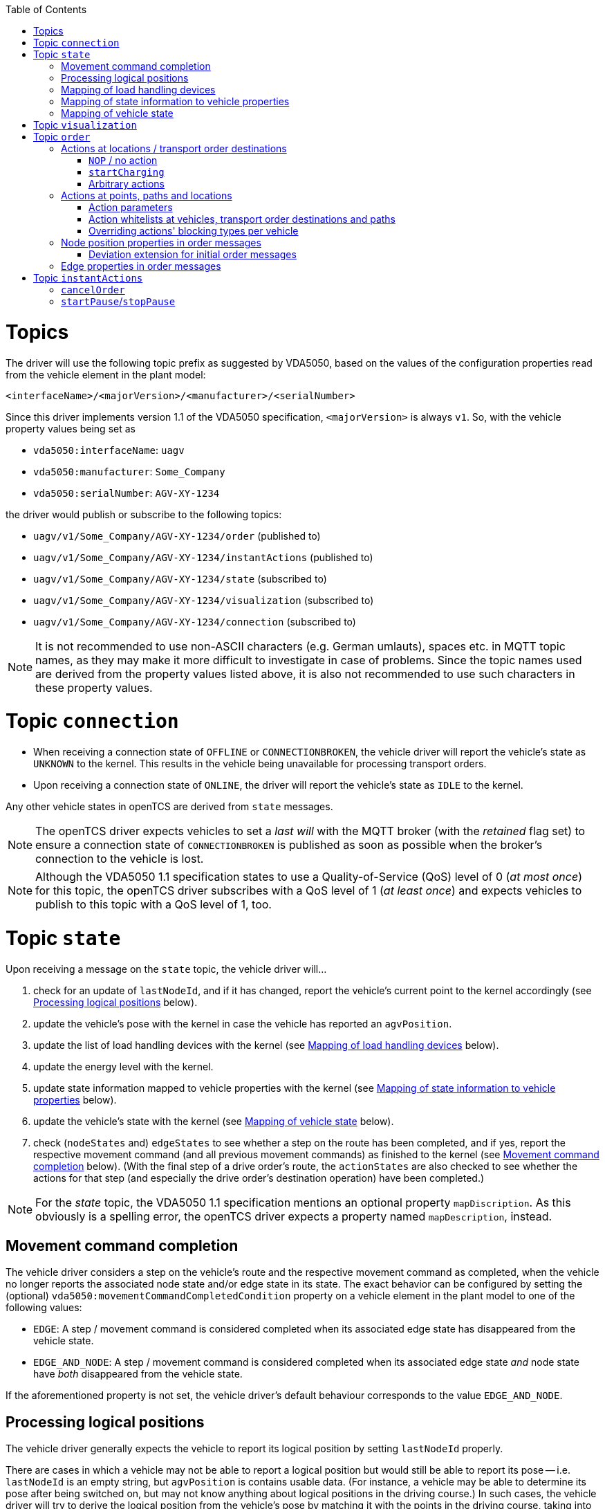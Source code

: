 :toc: macro
ifdef::env-github[]
:tip-caption: :bulb:
:note-caption: :information_source:
:important-caption: :heavy_exclamation_mark:
:caution-caption: :fire:
:warning-caption: :warning:
endif::[]

toc::[]

= Topics

The driver will use the following topic prefix as suggested by VDA5050, based on the values of the configuration properties read from the vehicle element in the plant model:

```
<interfaceName>/<majorVersion>/<manufacturer>/<serialNumber>
```

Since this driver implements version 1.1 of the VDA5050 specification, `<majorVersion>` is always `v1`.
So, with the vehicle property values being set as

* `vda5050:interfaceName`: `uagv`
* `vda5050:manufacturer`: `Some_Company`
* `vda5050:serialNumber`: `AGV-XY-1234`

the driver would publish or subscribe to the following topics:

* `uagv/v1/Some_Company/AGV-XY-1234/order` (published to)
* `uagv/v1/Some_Company/AGV-XY-1234/instantActions` (published to)
* `uagv/v1/Some_Company/AGV-XY-1234/state` (subscribed to)
* `uagv/v1/Some_Company/AGV-XY-1234/visualization` (subscribed to)
* `uagv/v1/Some_Company/AGV-XY-1234/connection` (subscribed to)

NOTE: It is not recommended to use non-ASCII characters (e.g. German umlauts), spaces etc. in MQTT topic names, as they may make it more difficult to investigate in case of problems.
Since the topic names used are derived from the property values listed above, it is also not recommended to use such characters in these property values.

= Topic `connection`

* When receiving a connection state of `OFFLINE` or `CONNECTIONBROKEN`, the vehicle driver will report the vehicle's state as `UNKNOWN` to the kernel.
  This results in the vehicle being unavailable for processing transport orders.
* Upon receiving a connection state of `ONLINE`, the driver will report the vehicle's state as `IDLE` to the kernel.

Any other vehicle states in openTCS are derived from `state` messages.

NOTE: The openTCS driver expects vehicles to set a _last will_ with the MQTT broker (with the _retained_ flag set) to ensure a connection state of `CONNECTIONBROKEN` is published as soon as possible when the broker's connection to the vehicle is lost.

NOTE: Although the VDA5050 1.1 specification states to use a Quality-of-Service (QoS) level of 0 (_at most once_) for this topic, the openTCS driver subscribes with a QoS level of 1 (_at least once_) and expects vehicles to publish to this topic with a QoS level of 1, too.

= Topic `state`

Upon receiving a message on the `state` topic, the vehicle driver will...

. check for an update of `lastNodeId`, and if it has changed, report the vehicle's current point to the kernel accordingly (see <<Processing logical positions>> below).
. update the vehicle's pose with the kernel in case the vehicle has reported an `agvPosition`.
. update the list of load handling devices with the kernel (see <<Mapping of load handling devices>> below).
. update the energy level with the kernel.
. update state information mapped to vehicle properties with the kernel (see <<Mapping of state information to vehicle properties>> below).
. update the vehicle's state with the kernel (see <<Mapping of vehicle state>> below).
. check (`nodeStates` and) `edgeStates` to see whether a step on the route has been completed, and if yes, report the respective movement command (and all previous movement commands) as finished to the kernel (see <<Movement command completion>> below).
  (With the final step of a drive order's route, the `actionStates` are also checked to see whether the actions for that step (and especially the drive order's destination operation) have been completed.)

NOTE: For the _state_ topic, the VDA5050 1.1 specification mentions an optional property `mapDiscription`.
As this obviously is a spelling error, the openTCS driver expects a property named `mapDescription`, instead.

[#movement-command-completion]
== Movement command completion

The vehicle driver considers a step on the vehicle's route and the respective movement command as completed, when the vehicle no longer reports the associated node state and/or edge state in its state.
The exact behavior can be configured by setting the (optional) `vda5050:movementCommandCompletedCondition` property on a vehicle element in the plant model to one of the following values:

* `EDGE`: A step / movement command is considered completed when its associated edge state has disappeared from the vehicle state.
* `EDGE_AND_NODE`: A step / movement command is considered completed when its associated edge state _and_ node state have _both_ disappeared from the vehicle state.

If the aforementioned property is not set, the vehicle driver's default behaviour corresponds to the value `EDGE_AND_NODE`.

== Processing logical positions

The vehicle driver generally expects the vehicle to report its logical position by setting `lastNodeId` properly.

There are cases in which a vehicle may not be able to report a logical position but would still be able to report its pose -- i.e. `lastNodeId` is an empty string, but `agvPosition` is contains usable data.
(For instance, a vehicle may be able to determine its pose after being switched on, but may not know anything about logical positions in the driving course.)
In such cases, the vehicle driver will try to derive the logical position from the vehicle's pose by matching it with the points in the driving course, taking into account the respective allowed deviations for coordinates and orientation angles set for them.

NOTE: This fallback mechanism is intended for edge cases only, and relying heavily on it -- e.g. by never reporting a logical position at all -- may slow down the openTCS kernel, especially with plant models that contain a large number of vehicles and/or points.
Therefore, vehicles should always report their logical positions when they can, which should be the case for every vehicle after executing its first order.
(Every order contains the logical destination position, after all.)

== Mapping of load handling devices

The vehicle driver will set the list of load handling devices according to the `loads` reported by the vehicle.
If a `load` contains a `loadPosition`, the vehicle driver will set the respective load handling device's label to that value.
If `loadPosition` is not given or is an empty string, the vehicle driver will set the label according to the pattern `LHD-<index>`.

NOTE: According to VDA5050 1.1, vehicles report loads, not load handling devices.
As a result, there is no specified way for vehicles to report empty load handling devices.
Since load handling devices in openTCS are derived from the reported loads, all respective load handling devices will have their `full` flag set to `true`.
When a vehicle does not report any loads, the list of load handling devices will be empty.

== Mapping of state information to vehicle properties

The vehicle driver will set the following properties on the kernel's vehicle element, containing information reported by the vehicle:

* The property with the key `vda5050:errors.fatal` will contain a concatenated list of ``errorType``s of all ``error``s with an `errorLevel` of `FATAL`.
* The property with the key `vda5050:errors.warning` will contain a concatenated list of ``errorType``s of all ``error``s with an `errorLevel` of `WARNING`.
* The property with the key `vda5050:information.debug` will contain a concatenated list of ``infoType``s of all `info` elements with an `infoLevel` of `DEBUG`.
* The property with the key `vda5050:information.info` will contain a concatenated list of ``infoType``s of all `info` elements with an `infoLevel` of `INFO`.
* The property with the key `vda5050:paused` will contain the vehicle's paused state (`true` or `false`), or it will be `null` / not set, if the vehicle has not reported a paused state.

== Mapping of vehicle state

With every `state` message received, the vehicle driver will report one of the following states to the kernel (with precedence in the given order):

. `ERROR`: Set if the vehicle reports at least one `error` with an `errorLevel` of `FATAL`.
. `UNAVAILABLE`: Set if the vehicle reports an `operatingMode` other than `AUTOMATIC` or `SEMIAUTOMATIC`.
. `CHARGING`: Set if the vehicle reports `charging = true`.
. `EXECUTING`: Set if the vehicle reports `driving = true`, or if it reports at least one `nodeState` or `edgeState`, or if it reports at least one `actionState` with an `actionStatus` that is neither `FINISHED` nor `FAILED`.
. `IDLE`: In all other cases.

= Topic `visualization`

Upon receiving a message on the `visualization` topic, the vehicle driver will update the vehicle's precise position and orientation angle in openTCS with the data in the `agvPosition` structure.
Velocity data is not forwarded to openTCS.

[#topic-order]
= Topic `order`

The general behaviour with sending order messages is the following:

* The vehicle driver subsequently sends one VDA5050 order message per step on the vehicle's route.
  This means that a vehicle that is currently at point _A_ and is supposed to move via points _B_ and _C_ to point _D_ will always receive three VDA5050 order messages.
* The order messages sent by this vehicle driver contain only the _base_ of the vehicle's route.
  A _horizon_ is not included.
* The vehicle driver sends the next order message (for the next step on the vehicle's route) only after a state message from the vehicle indicates that it has received the previous order message (by reflecting the order message's `orderId` and `orderUpdateId`.)
** In case the vehicle driver has sent an order message and receives a state message from the vehicle _not_ indicating that the vehicle has received the order message, the vehicle driver repeats the order message.
** In case the vehicle driver receives a state message from the vehicle indicating that the vehicle rejects an order, it does not repeat the order message or send further ones.
   Before any new messages can be sent to the vehicle, it is necessary to (forcibly) withdraw the vehicle's current transport order in openTCS.
   An order rejection is indicated by an error with `errorType` being one of the following:
*** `validationError`
*** `noRouteError`
*** `orderError`
*** `orderUpdateError`

== Actions at locations / transport order destinations

The following vehicle operations are understood by the vehicle driver and may be used with location type elements in the plant model as well as transport order destinations.

NOTE: With actions at transport order destinations, the destination's operation also has to be used with the corresponding location's location type element in the plant model.
If the destination's operation is not supported by the location's location type (i.e. it is not contained in the location type's "Supported vehicle operations" attribute in the plant model), the transport order will be marked as `UNROUTABLE` and won't be assigned to any vehicle.

=== `NOP` / no action

As usual, a destination operation of `NOP` given in a transport order is mapped to an order without any action, i.e. the vehicle is merely ordered to move to the respective position.

=== `startCharging`

The destination operation that is mapped to the `startCharging` action as predefined in VDA5050, can be configured individually for every vehicle element in the openTCS plant model.
For this, the corresponding destination operation needs to be defined using a property with the key `vda5050:rechargeOperation`.
The property value contains the destination operation as a character string.

If this property is not set, the vehicle driver will fall back to a default destination operation of `Charge`.

Regardless of the destination operation, the mapped `startCharging` action's `blockingType` is set to `SOFT` and its action parameters are not set.

Note that the driver sends `startCharging` actions as part of charging orders, but it does not send `stopCharging` actions by itself.
If a `stopCharging` action is required by the vehicle, it needs to be configured as a regular arbitrary action for a node by setting the respective properties on a point in the plant model (see <<Actions at points, paths and locations>>.)

=== Arbitrary actions

In addition to the aforementioned specific destination operations that are understood by the vehicle driver and mapped to corresponding VDA5050 actions, the vehicle driver also supports arbitrary (user- or project-specific) actions.

When creating transport orders, you can set the following properties at location types and/or locations, substituting `ACTIONTYPE` with the respective destination operation:

`vda5050:destinationAction.<ACTIONTYPE>.blockingType`::
Set to the blocking type of the action to be executed at the destination.
(Example: `vda5050:destinationAction.pick.blockingType = SOFT`)
`vda5050:destinationAction.<ACTIONTYPE>.parameter.<PARAMETER>`::
Substitute `<PARAMETER>` with the name of the action parameter to be set, and set the property's value to the parameter value.
(Example: `vda5050:destinationAction.pick.parameter.x = 234`.
Also see <<Action parameters>>.)

You also can set the following properties for any drive order destination in a transport order:

`vda5050:destinationAction.blockingType`::
Set to the blocking type of the action to be executed at the destination.
(Example: `vda5050:destinationAction.blockingType = SOFT`)
`vda5050:destinationAction.parameter.<PARAMETER>`::
Substitute `<PARAMETER>` with the name of the action parameter to be set, and set the property's value to the parameter value.
(Example: `vda5050:destinationAction.parameter.x = 234`.
Also see <<Action parameters>>.)

The properties read from location types are overridden by any read from locations, which are themselves overridden by any read from drive order destinations.
If none of these properties are set or they are set incorrectly, default values (a blocking type of `NONE` and no action parameters) are used for the respective action.

== Actions at points, paths and locations

You can set the following properties at points, paths and locations, which are mapped to actions at nodes (for points and locations) and edges (for paths):

`vda5050:action.<INDEX>`::
Set to the action type of the action to be executed at the edge or node.
(Example: `vda5050:action.01 = beep`)
`vda5050:action.<INDEX>.blockingType`::
Set to the blocking type of the action to be executed at the edge or node.
(Example: `vda5050:action.01.blockingType = SOFT`)
`vda5050:action.<INDEX>.parameter.<PARAMETER>`::
Substitute `<PARAMETER>` with the name of the action parameter to be set, and set the property's value to the parameter value.
(Example: `vda5050:action.pick.parameter.x = 234`.
Also see <<Action parameters>>.)
`vda5050:action.<INDEX>.when`::
Set to the situations/triggers in which the action should be executed on a node.
The property value contains a list of values, separated by `|`.
Possible values are `PASSING`, `ORDER_START` and `ORDER_END`.
If this property is not set, the default value of `PASSING | ORDER_START | ORDER_END` is used.
(Example: `vda5050.action.01.when = PASSING | ORDER_START`)
`vda5050:action.<INDEX>.tags`::
Set to tags for the action.
The property value contains a list of tags, separated by `|`.
If this property is not set, the default value of `default` is used.
(Example: `vda5050.action.01.tags = resupply line 1 | resupply line 2`)

The `<INDEX>` can be anything, but it is recommended to stick to decimal digits.
(The order of actions added to nodes and edges is determined by sorting the properties at points and paths lexicographically.)

NOTE: If the properties for the blocking type or action parameters are missing or set incorrectly, default values (a blocking type of `NONE` and no action parameters) are used for the respective action.

[NOTE]
====
For destination nodes, properties are read from openTCS elements and added to the VDA5050 `order` message in the following order:

1. From the destination point of a movement
2. From the destination location of a movement (if any)
3. From the transport order's destination
====

=== Action parameters

By default, parameter values are set as strings in the order message.
To parse and use them as floating point numbers, integers or booleans, prefix the value with `float:`, `integer:` or `boolean:`.
To force a parameter to be used as a string even though it starts with e.g. `integer:`, prefix it with `string:`.
Examples:

* `vda5050:action.pick.parameter.x = 234` (used as a string)
* `vda5050:action.pick.parameter.x = float:3.14` (parsed and used as a floating point number)
* `vda5050:action.pick.parameter.x = integer:234` (parsed and used as an integer)
* `vda5050:action.pick.parameter.x = boolean:true` (parsed and used as a boolean)
* `vda5050:action.pick.parameter.x = string:integer:234` (forces the string value `integer:234`)

=== Action whitelists at vehicles, transport order destinations and paths

It is possible to filter actions sent to a vehicle using properties at

* vehicle elements in the plant model,
* path elements in the plant model and
* transport order destinations.

To do this, a property with the key `vda5050:actionTags` can be set on either of these elements.
The property value needs to be a list of action tags separated by `|` and works as a whitelist, i.e only actions with the given tags are sent to the respective vehicle.
A value of `*` (the default) allows all actions to be sent; setting the value to an empty string disallows all actions.

For instance, to only ever allow actions tagged with `resupply line 1` and `resupply line 2` to be sent to a vehicle, set

```
vda5050:actionTags = resupply line 1 | resupply line 2
```

on the vehicle element in the plant model.

To restrict sending actions to the vehicle for a specific edge/node, set the property on the respective path in the plant model.
To restrict sending actions to the vehicle for a specific process, set the property for that transport order destination, instead.

Actions are sent only if they pass all whitelists for the respective vehicle, path and transport order destination.

=== Overriding actions' blocking types per vehicle

Since VDA5050 1.1 does not explicitly state specific blocking types for predefined actions, different vehicle types may expect different blocking types for these actions.
To handle vehicles' different expectations/behaviours, it is possible to override action's blocking types for each vehicle.
To make use of this, you can set a property with a key following the pattern `vda5050:action.<ACTIONTYPE>.blockingType` on the vehicle element in the plant model and set its value to `HARD`, `SOFT` or `NONE`.
The vehicle driver will then always use that blocking type given in the vehicle element for actions of that type, overriding whatever is specified at a point, path or location element.

For example, you could set `vda5050:action.beep.blockingType = SOFT` on a vehicle element in the plant model.
Whenever an action of type `beep` is sent to the vehicle, it will always have `SOFT` as its blocking type.

== Node position properties in order messages

* `nodePosition.x` and `nodePosition.y`:
  The coordinates of the respective point in the plant model are used.
* `nodePosition.theta`:
  The orientation angle of the respective point in the plant model is used if it is set.
  If it is not set, `theta` will be left unset.
* `nodePosition.allowedDeviationXY`:
  The value of the property `vda5050:deviationXY`, set on the respective point or on the vehicle in the plant model, is used, with the property on the point having precedence.
  If neither is set, `allowedDeviationXY` will be left unset.
* `nodePosition.allowedDeviationTheta`:
  The value of the property `vda5050:deviationTheta`, set on the respective point or on the vehicle in the plant model, is used, with the property on the point having precedence.
  If neither is set, `allowedDeviationTheta` will be left unset.
  If set, the angle must be within the range of 0 and 180 degrees.
* `nodePosition.mapId`:
  The value of the property `vda5050:mapId`, set on the respective point or on the vehicle in the plant model, is used, with the property on the point having precedence.
  If neither is set, `mapId` is set to the empty string.

NOTE: Angles in the plant model are expected to be in degrees, with an angle of 0 degrees being at the 3 o'clock position and a positive value indicating a counter-clockwise rotation.

=== Deviation extension for initial order messages

In the first order message sent for a new VDA5050 order, the vehicle driver will always extend the deviation range of the first node to include the vehicle's current pose.
An optional padding value is read from the vehicle property `vda5050:extendedDeviationRangePadding` and is added to the extended deviation range.

== Edge properties in order messages

* `edge.maxSpeed`:
  Depending on whether the movement is forward or reverse, the forward or reverse maximum speed value set on the respective path in the plant model is used.
* `edge.orientation`:
  Depending on whether the movement is forward or reverse, the value of either the property `vda5050:orientation.forward` or the property `vda5050:orientation.reverse`, set on the respective path in the plant model, is used.
  If the respective property is not set, `edge.orientation` will be left unset.
* `edge.rotationAllowed`:
  Depending on whether the movement is forward or reverse, the value of either the property `vda5050:rotationAllowed.forward` or the property `vda5050:rotationAllowed.reverse`, set on the respective path in the plant model, is used.
  If the respective property is not set, `edge.rotationAllowed` will be left unset.

NOTE: Angles in the plant model are expected to be in degrees, with an angle of 0 degrees being at the 3 o'clock position and a positive value indicating a counter-clockwise rotation.

[#topic-instantactions]
= Topic `instantActions`

The vehicle driver sends only a few types of instant actions in specific situations described in the following sections.

The vehicle is expected to confirm that it has received an instant action by listing it in the `actionStates` array of its state message.
In case the vehicle rejects an instant action, it must still reflect that instant action in its `actionStates` array, with its `actionStatus` set to `FAILED`.

NOTE: It is important for the vehicle to confirm that it has received an instant action even for those it rejects.
Not doing so results in the vehicle driver resending the `instantActions` message, which effectively leads to an endless cycle of such messages being sent, implicitly also blocking any further `order` message from being sent.

== `cancelOrder`

An instant action of type `cancelOrder` is sent when a transport order is _forcibly_ withdrawn from the vehicle in openTCS.
The instant action's blocking type is set to `NONE`.

== `startPause`/`stopPause`

An instant action of type `startPause`/`stopPause` is sent when the vehicle is paused/unpaused in openTCS.
The instant action's blocking type is set to `NONE`.
